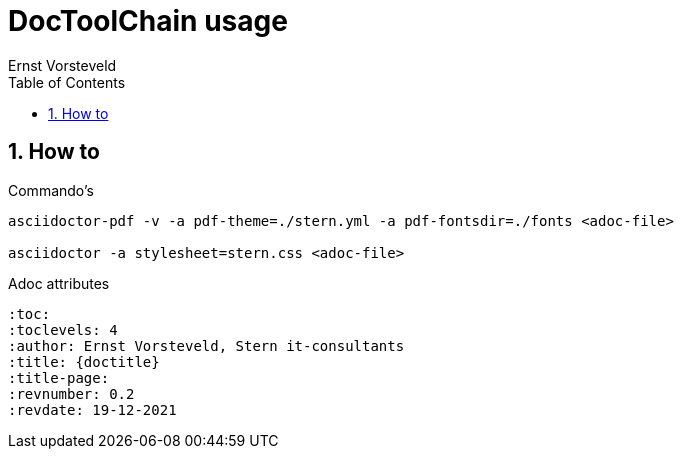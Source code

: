 = DocToolChain usage
:toc: left
:toclevels: 4
:sectnums:
:author: Ernst Vorsteveld


== How to

.Commando's
[source,bash]
----
asciidoctor-pdf -v -a pdf-theme=./stern.yml -a pdf-fontsdir=./fonts <adoc-file>

asciidoctor -a stylesheet=stern.css <adoc-file>
----


.Adoc attributes
[source,adoc]
----
:toc:
:toclevels: 4 
:author: Ernst Vorsteveld, Stern it-consultants
:title: {doctitle}
:title-page:
:revnumber: 0.2
:revdate: 19-12-2021
----